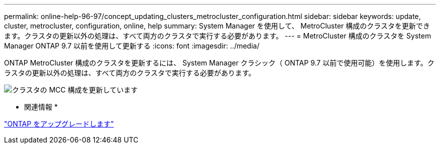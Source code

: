 ---
permalink: online-help-96-97/concept_updating_clusters_metrocluster_configuration.html 
sidebar: sidebar 
keywords: update, cluster, metrocluster, configuration, online, help 
summary: System Manager を使用して、 MetroCluster 構成のクラスタを更新できます。クラスタの更新以外の処理は、すべて両方のクラスタで実行する必要があります。 
---
= MetroCluster 構成のクラスタを System Manager ONTAP 9.7 以前を使用して更新する
:icons: font
:imagesdir: ../media/


[role="lead"]
ONTAP MetroCluster 構成のクラスタを更新するには、 System Manager クラシック（ ONTAP 9.7 以前で使用可能）を使用します。クラスタの更新以外の処理は、すべて両方のクラスタで実行する必要があります。

image::../media/updating_cluster_mcc_configuration.gif[クラスタの MCC 構成を更新しています]

* 関連情報 *

https://docs.netapp.com/us-en/ontap/upgrade/task_upgrade_andu_sm.html["ONTAP をアップグレードします"]
